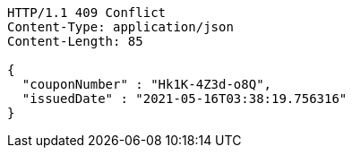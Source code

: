 [source,http,options="nowrap"]
----
HTTP/1.1 409 Conflict
Content-Type: application/json
Content-Length: 85

{
  "couponNumber" : "Hk1K-4Z3d-o8Q",
  "issuedDate" : "2021-05-16T03:38:19.756316"
}
----